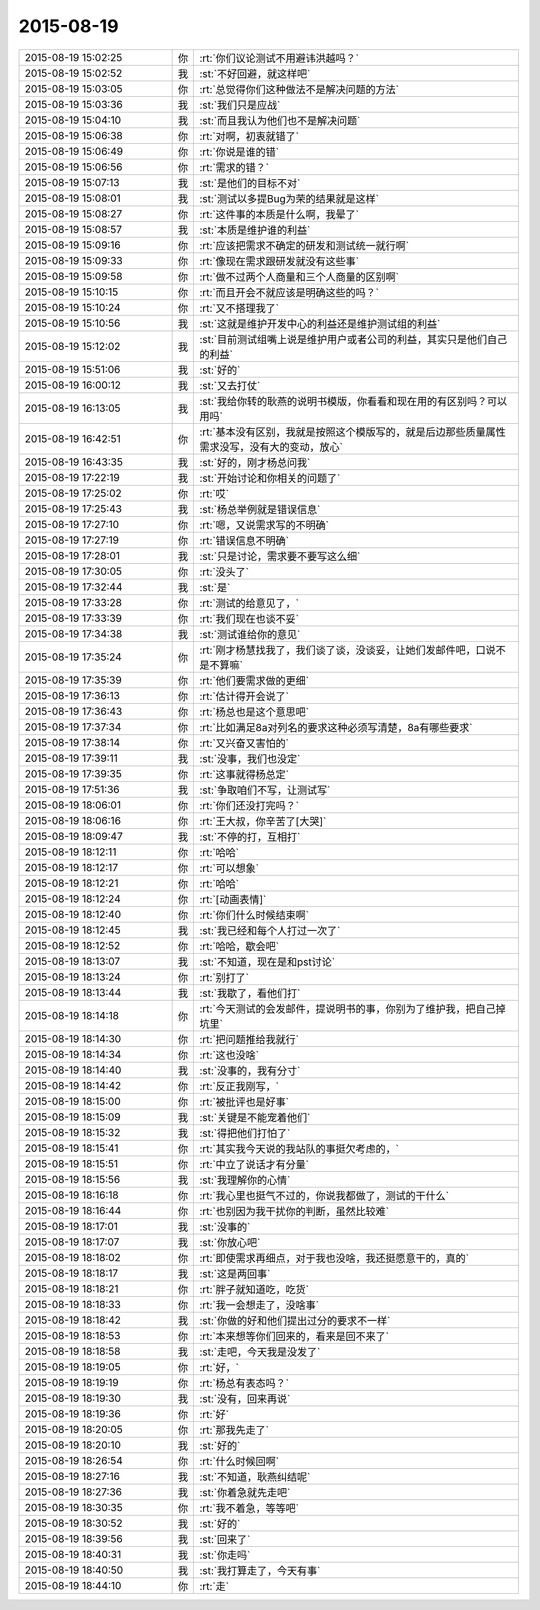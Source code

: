 2015-08-19
-------------

.. csv-table::
   :widths: 28, 1, 60

   2015-08-19 15:02:25,你,:rt:`你们议论测试不用避讳洪越吗？`
   2015-08-19 15:02:52,我,:st:`不好回避，就这样吧`
   2015-08-19 15:03:05,你,:rt:`总觉得你们这种做法不是解决问题的方法`
   2015-08-19 15:03:36,我,:st:`我们只是应战`
   2015-08-19 15:04:10,我,:st:`而且我认为他们也不是解决问题`
   2015-08-19 15:06:38,你,:rt:`对啊，初衷就错了`
   2015-08-19 15:06:49,你,:rt:`你说是谁的错`
   2015-08-19 15:06:56,你,:rt:`需求的错？`
   2015-08-19 15:07:13,我,:st:`是他们的目标不对`
   2015-08-19 15:08:01,我,:st:`测试以多提Bug为荣的结果就是这样`
   2015-08-19 15:08:27,你,:rt:`这件事的本质是什么啊，我晕了`
   2015-08-19 15:08:57,我,:st:`本质是维护谁的利益`
   2015-08-19 15:09:16,你,:rt:`应该把需求不确定的研发和测试统一就行啊`
   2015-08-19 15:09:33,你,:rt:`像现在需求跟研发就没有这些事`
   2015-08-19 15:09:58,你,:rt:`做不过两个人商量和三个人商量的区别啊`
   2015-08-19 15:10:15,你,:rt:`而且开会不就应该是明确这些的吗？`
   2015-08-19 15:10:24,你,:rt:`又不搭理我了`
   2015-08-19 15:10:56,我,:st:`这就是维护开发中心的利益还是维护测试组的利益`
   2015-08-19 15:12:02,我,:st:`目前测试组嘴上说是维护用户或者公司的利益，其实只是他们自己的利益`
   2015-08-19 15:51:06,我,:st:`好的`
   2015-08-19 16:00:12,我,:st:`又去打仗`
   2015-08-19 16:13:05,我,:st:`我给你转的耿燕的说明书模版，你看看和现在用的有区别吗？可以用吗`
   2015-08-19 16:42:51,你,:rt:`基本没有区别，我就是按照这个模版写的，就是后边那些质量属性需求没写，没有大的变动，放心`
   2015-08-19 16:43:35,我,:st:`好的，刚才杨总问我`
   2015-08-19 17:22:19,我,:st:`开始讨论和你相关的问题了`
   2015-08-19 17:25:02,你,:rt:`哎`
   2015-08-19 17:25:43,我,:st:`杨总举例就是错误信息`
   2015-08-19 17:27:10,你,:rt:`嗯，又说需求写的不明确`
   2015-08-19 17:27:19,你,:rt:`错误信息不明确`
   2015-08-19 17:28:01,我,:st:`只是讨论，需求要不要写这么细`
   2015-08-19 17:30:05,你,:rt:`没头了`
   2015-08-19 17:32:44,我,:st:`是`
   2015-08-19 17:33:28,你,:rt:`测试的给意见了，`
   2015-08-19 17:33:39,你,:rt:`我们现在也谈不妥`
   2015-08-19 17:34:38,我,:st:`测试谁给你的意见`
   2015-08-19 17:35:24,你,:rt:`刚才杨慧找我了，我们谈了谈，没谈妥，让她们发邮件吧，口说不是不算嘛`
   2015-08-19 17:35:39,你,:rt:`他们要需求做的更细`
   2015-08-19 17:36:13,你,:rt:`估计得开会说了`
   2015-08-19 17:36:43,你,:rt:`杨总也是这个意思吧`
   2015-08-19 17:37:34,你,:rt:`比如满足8a对列名的要求这种必须写清楚，8a有哪些要求`
   2015-08-19 17:38:14,你,:rt:`又兴奋又害怕的`
   2015-08-19 17:39:11,我,:st:`没事，我们也没定`
   2015-08-19 17:39:35,你,:rt:`这事就得杨总定`
   2015-08-19 17:51:36,我,:st:`争取咱们不写，让测试写`
   2015-08-19 18:06:01,你,:rt:`你们还没打完吗？`
   2015-08-19 18:06:16,你,:rt:`王大叔，你辛苦了[大哭]`
   2015-08-19 18:09:47,我,:st:`不停的打，互相打`
   2015-08-19 18:12:11,你,:rt:`哈哈`
   2015-08-19 18:12:17,你,:rt:`可以想象`
   2015-08-19 18:12:21,你,:rt:`哈哈`
   2015-08-19 18:12:24,你,:rt:`[动画表情]`
   2015-08-19 18:12:40,你,:rt:`你们什么时候结束啊`
   2015-08-19 18:12:45,我,:st:`我已经和每个人打过一次了`
   2015-08-19 18:12:52,你,:rt:`哈哈，歇会吧`
   2015-08-19 18:13:07,我,:st:`不知道，现在是和pst讨论`
   2015-08-19 18:13:24,你,:rt:`别打了`
   2015-08-19 18:13:44,我,:st:`我歇了，看他们打`
   2015-08-19 18:14:18,你,:rt:`今天测试的会发邮件，提说明书的事，你别为了维护我，把自己掉坑里`
   2015-08-19 18:14:30,你,:rt:`把问题推给我就行`
   2015-08-19 18:14:34,你,:rt:`这也没啥`
   2015-08-19 18:14:40,我,:st:`没事的，我有分寸`
   2015-08-19 18:14:42,你,:rt:`反正我刚写，`
   2015-08-19 18:15:00,你,:rt:`被批评也是好事`
   2015-08-19 18:15:09,我,:st:`关键是不能宠着他们`
   2015-08-19 18:15:32,我,:st:`得把他们打怕了`
   2015-08-19 18:15:41,你,:rt:`其实我今天说的我站队的事挺欠考虑的，`
   2015-08-19 18:15:51,你,:rt:`中立了说话才有分量`
   2015-08-19 18:15:56,我,:st:`我理解你的心情`
   2015-08-19 18:16:18,你,:rt:`我心里也挺气不过的，你说我都做了，测试的干什么`
   2015-08-19 18:16:44,你,:rt:`也别因为我干扰你的判断，虽然比较难`
   2015-08-19 18:17:01,我,:st:`没事的`
   2015-08-19 18:17:07,我,:st:`你放心吧`
   2015-08-19 18:18:02,你,:rt:`即使需求再细点，对于我也没啥，我还挺愿意干的，真的`
   2015-08-19 18:18:17,我,:st:`这是两回事`
   2015-08-19 18:18:21,你,:rt:`胖子就知道吃，吃货`
   2015-08-19 18:18:33,你,:rt:`我一会想走了，没啥事`
   2015-08-19 18:18:42,我,:st:`你做的好和他们提出过分的要求不一样`
   2015-08-19 18:18:53,你,:rt:`本来想等你们回来的，看来是回不来了`
   2015-08-19 18:18:58,我,:st:`走吧，今天我是没发了`
   2015-08-19 18:19:05,你,:rt:`好，`
   2015-08-19 18:19:19,你,:rt:`杨总有表态吗？`
   2015-08-19 18:19:30,我,:st:`没有，回来再说`
   2015-08-19 18:19:36,你,:rt:`好`
   2015-08-19 18:20:05,你,:rt:`那我先走了`
   2015-08-19 18:20:10,我,:st:`好的`
   2015-08-19 18:26:54,你,:rt:`什么时候回啊`
   2015-08-19 18:27:16,我,:st:`不知道，耿燕纠结呢`
   2015-08-19 18:27:36,我,:st:`你着急就先走吧`
   2015-08-19 18:30:35,你,:rt:`我不着急，等等吧`
   2015-08-19 18:30:52,我,:st:`好的`
   2015-08-19 18:39:56,我,:st:`回来了`
   2015-08-19 18:40:31,我,:st:`你走吗`
   2015-08-19 18:40:50,我,:st:`我打算走了，今天有事`
   2015-08-19 18:44:10,你,:rt:`走`
